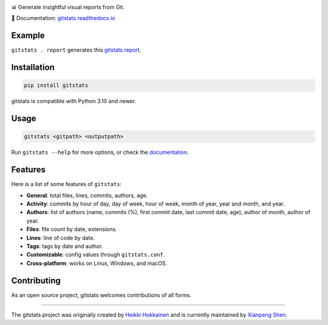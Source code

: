 .. start-of-about

.. image:: https://raw.githubusercontent.com/shenxianpeng/gitstats/main/docs/source/logo.png
   :alt: Project Logo
   :align: center
   :width: 200px

.. |pypi-version| image:: https://img.shields.io/pypi/v/gitstats?color=blue
   :target: https://pypi.org/project/gitstats/
   :alt: PyPI - Version

.. |python-versions| image:: https://img.shields.io/pypi/pyversions/gitstats
   :alt: PyPI - Python Version

.. |python-download| image:: https://static.pepy.tech/badge/gitstats/week
   :target: https://pepy.tech/projects/gitstats
   :alt: PyPI Downloads

.. |test-badge| image:: https://github.com/shenxianpeng/gitstats/actions/workflows/test.yml/badge.svg
   :target: https://github.com/shenxianpeng/gitstats/actions/workflows/test.yml
   :alt: Test

.. |sonarcloud| image:: https://sonarcloud.io/api/project_badges/measure?project=shenxianpeng_gitstats&metric=alert_status
   :target: https://sonarcloud.io/summary/new_code?id=shenxianpeng_gitstats
   :alt: Quality Gate Status

.. |docs-badge| image:: https://readthedocs.org/projects/gitstats/badge/?version=latest
   :target: https://gitstats.readthedocs.io/
   :alt: Documentation

.. |contributors| image:: https://img.shields.io/github/contributors/shenxianpeng/gitstats
   :target: https://github.com/shenxianpeng/gitstats/graphs/contributors
   :alt: GitHub contributors

|pypi-version| |python-versions| |python-download| |test-badge| |docs-badge| |contributors|

📊 Generate insightful visual reports from Git.

📘 Documentation: `gitstats.readthedocs.io <https://gitstats.readthedocs.io/>`_

Example
-------

``gitstats . report`` generates this `gitstats report <https://shenxianpeng.github.io/gitstats/index.html>`_.

Installation
------------

.. code-block:: bash

   pip install gitstats


gitstats is compatible with Python 3.10 and newer.


Usage
-----

.. code-block:: bash

   gitstats <gitpath> <outputpath>


Run ``gitstats --help`` for more options, or check the `documentation <https://gitstats.readthedocs.io/en/latest/usage.html>`_.


Features
--------

Here is a list of some features of ``gitstats``:

* **General**: total files, lines, commits, authors, age.
* **Activity**: commits by hour of day, day of week, hour of week, month of year, year and month, and year.
* **Authors**: list of authors (name, commits (%), first commit date, last commit date, age), author of month, author of year.
* **Files**: file count by date, extensions.
* **Lines**: line of code by date.
* **Tags**: tags by date and author.
* **Customizable**: config values through ``gitstats.conf``.
* **Cross-platform**: works on Linux, Windows, and macOS.

.. end-of-about

Contributing
------------

As an open source project, gitstats welcomes contributions of all forms.

----

The gitstats project was originally created by `Heikki Hokkainen <https://github.com/hoxu>`_ and is currently maintained by `Xianpeng Shen <https://github.com/shenxianpeng>`_.

